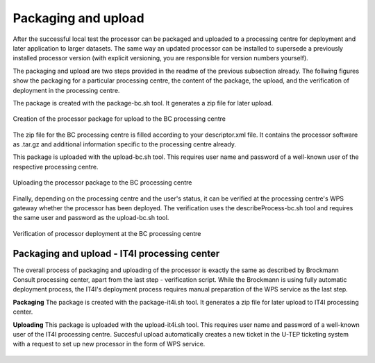 Packaging and upload
--------------------

After the successful local test the processor can be packaged and uploaded to a processing centre for deployment and later application to larger datasets. The same way an updated processor can be installed to supersede a previously installed processor version (with explicit versioning, you are responsible for version numbers yourself).

The packaging and upload are two steps provided in the readme of the previous subsection already. The follwing figures show the packaging for a particular processing centre, the content of the package, the upload, and the verification of deployment in the processing centre.

The package is created with the package-bc.sh tool. It generates a zip file for later upload.

.. figure:: urbantep-dev-test-package.png
   :scale: 65
   :align: center

   Creation of the processor package for upload to the BC processing centre

The zip file for the BC processing centre is filled according to your descriptor.xml file. It contains the processor software as .tar.gz and additional information specific to the processing centre already. 

This package is uploaded with the upload-bc.sh tool. This requires user name and password of a well-known user of the respective processing centre.

.. figure:: urbantep-dev-test-upload.png
   :scale: 65
   :align: center

   Uploading the processor package to the BC processing centre

Finally, depending on the processing centre and the user's status, it can be verified at the processing centre's WPS gateway whether the processor has been deployed. The verification uses the describeProcess-bc.sh tool and requires the same user and password as the upload-bc.sh tool.

.. figure:: urbantep-dev-test-describe.png
   :scale: 65
   :align: center

   Verification of processor deployment at the BC processing centre

   
Packaging and upload - IT4I processing center
^^^^^^^^^^^^^^^^^^^^^^^^^^^^^^^^^^^^^^^^^^^^^

The overall process of packaging and uploading of the processor is exactly the same as described by Brockmann Consult processing center, apart from the last step - verification script. While the Brockmann is using fully automatic deployment process, the IT4I's deployment process requires manual preparation of the WPS service as the last step.

**Packaging**
The package is created with the package-it4i.sh tool. It generates a zip file for later upload to IT4I processing center.

**Uploading**
This package is uploaded with the upload-it4i.sh tool. This requires user name and password of a well-known user of the IT4I processing centre.
Succesful upload automatically creates a new ticket in the U-TEP ticketing system with a request to set up new processor in the form of WPS service.

.. figure:: ../includes/redmine_detail.png
	:align: center
	:scale: 50%
	:figclass: img-container-border